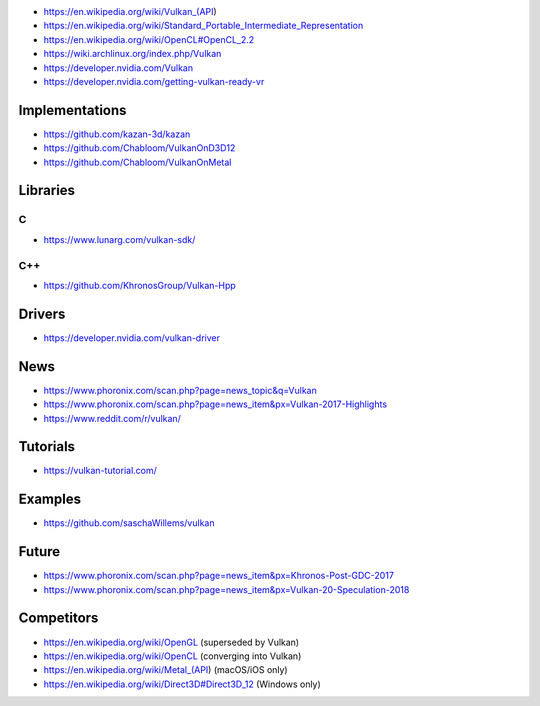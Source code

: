 * https://en.wikipedia.org/wiki/Vulkan_(API)

* https://en.wikipedia.org/wiki/Standard_Portable_Intermediate_Representation

* https://en.wikipedia.org/wiki/OpenCL#OpenCL_2.2

* https://wiki.archlinux.org/index.php/Vulkan

* https://developer.nvidia.com/Vulkan

* https://developer.nvidia.com/getting-vulkan-ready-vr

Implementations
===============

* https://github.com/kazan-3d/kazan

* https://github.com/Chabloom/VulkanOnD3D12

* https://github.com/Chabloom/VulkanOnMetal

Libraries
=========

C
-

* https://www.lunarg.com/vulkan-sdk/

C++
---

* https://github.com/KhronosGroup/Vulkan-Hpp

Drivers
=======

* https://developer.nvidia.com/vulkan-driver

News
====

* https://www.phoronix.com/scan.php?page=news_topic&q=Vulkan

* https://www.phoronix.com/scan.php?page=news_item&px=Vulkan-2017-Highlights

* https://www.reddit.com/r/vulkan/

Tutorials
=========

* https://vulkan-tutorial.com/

Examples
========

* https://github.com/saschaWillems/vulkan

Future
======

* https://www.phoronix.com/scan.php?page=news_item&px=Khronos-Post-GDC-2017

* https://www.phoronix.com/scan.php?page=news_item&px=Vulkan-20-Speculation-2018

Competitors
===========

* https://en.wikipedia.org/wiki/OpenGL (superseded by Vulkan)

* https://en.wikipedia.org/wiki/OpenCL (converging into Vulkan)

* https://en.wikipedia.org/wiki/Metal_(API) (macOS/iOS only)

* https://en.wikipedia.org/wiki/Direct3D#Direct3D_12 (Windows only)
